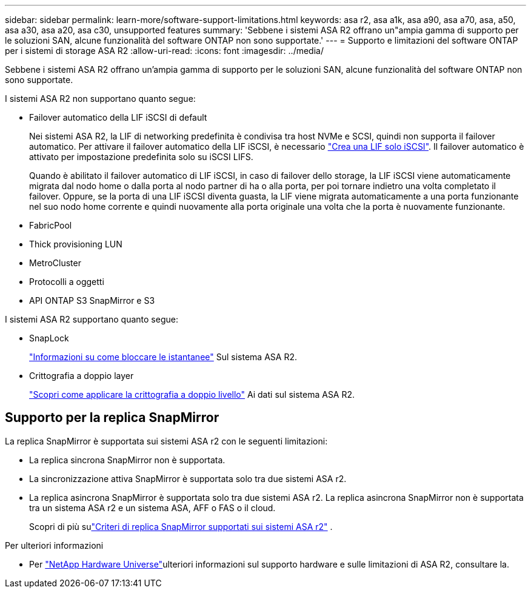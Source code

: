 ---
sidebar: sidebar 
permalink: learn-more/software-support-limitations.html 
keywords: asa r2, asa a1k, asa a90, asa a70, asa, a50, asa a30, asa a20, asa c30, unsupported features 
summary: 'Sebbene i sistemi ASA R2 offrano un"ampia gamma di supporto per le soluzioni SAN, alcune funzionalità del software ONTAP non sono supportate.' 
---
= Supporto e limitazioni del software ONTAP per i sistemi di storage ASA R2
:allow-uri-read: 
:icons: font
:imagesdir: ../media/


[role="lead"]
Sebbene i sistemi ASA R2 offrano un'ampia gamma di supporto per le soluzioni SAN, alcune funzionalità del software ONTAP non sono supportate.

.I sistemi ASA R2 non supportano quanto segue:
* Failover automatico della LIF iSCSI di default
+
Nei sistemi ASA R2, la LIF di networking predefinita è condivisa tra host NVMe e SCSI, quindi non supporta il failover automatico. Per attivare il failover automatico della LIF iSCSI, è necessario link:../administer/manage-client-vm-access.html#create-a-lif-network-interface["Crea una LIF solo iSCSI"]. Il failover automatico è attivato per impostazione predefinita solo su iSCSI LIFS.

+
Quando è abilitato il failover automatico di LIF iSCSI, in caso di failover dello storage, la LIF iSCSI viene automaticamente migrata dal nodo home o dalla porta al nodo partner di ha o alla porta, per poi tornare indietro una volta completato il failover. Oppure, se la porta di una LIF iSCSI diventa guasta, la LIF viene migrata automaticamente a una porta funzionante nel suo nodo home corrente e quindi nuovamente alla porta originale una volta che la porta è nuovamente funzionante.

* FabricPool
* Thick provisioning LUN
* MetroCluster
* Protocolli a oggetti
* API ONTAP S3 SnapMirror e S3


.I sistemi ASA R2 supportano quanto segue:
* SnapLock
+
link:../secure-data/ransomware-protection.html["Informazioni su come bloccare le istantanee"] Sul sistema ASA R2.

* Crittografia a doppio layer
+
link:../secure-data/encrypt-data-at-rest.html["Scopri come applicare la crittografia a doppio livello"] Ai dati sul sistema ASA R2.





== Supporto per la replica SnapMirror

La replica SnapMirror è supportata sui sistemi ASA r2 con le seguenti limitazioni:

* La replica sincrona SnapMirror non è supportata.
* La sincronizzazione attiva SnapMirror è supportata solo tra due sistemi ASA r2.
* La replica asincrona SnapMirror è supportata solo tra due sistemi ASA r2. La replica asincrona SnapMirror non è supportata tra un sistema ASA r2 e un sistema ASA, AFF o FAS o il cloud.
+
Scopri di più sulink:data-protection/pre-defined-protection-policies.html["Criteri di replica SnapMirror supportati sui sistemi ASA r2"] .



.Per ulteriori informazioni
* Per link:https://hwu.netapp.com/["NetApp Hardware Universe"^]ulteriori informazioni sul supporto hardware e sulle limitazioni di ASA R2, consultare la.

